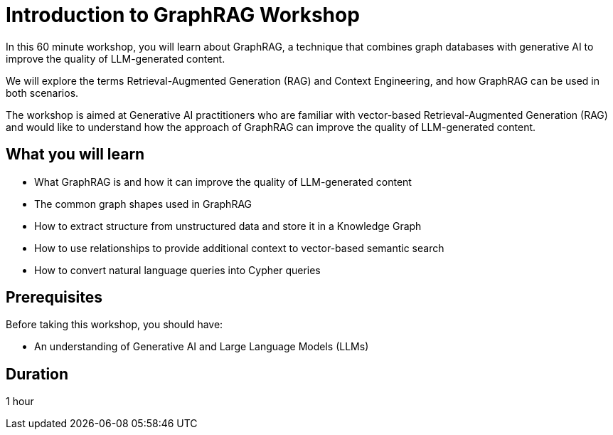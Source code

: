 = Introduction to GraphRAG Workshop 
:caption: A one hour hands-on introduction to GraphRAG.
:status: active  
:duration: 1 hour

In this 60 minute workshop, you will learn about GraphRAG, a technique that combines graph databases with generative AI to improve the quality of LLM-generated content.

We will explore the terms Retrieval-Augmented Generation (RAG) and Context Engineering, and how GraphRAG can be used in both scenarios.

The workshop is aimed at Generative AI practitioners who are familiar with vector-based Retrieval-Augmented Generation (RAG) and would like to understand how the approach of GraphRAG can improve the quality of LLM-generated content.



== What you will learn

* What GraphRAG is and how it can improve the quality of LLM-generated content
* The common graph shapes used in GraphRAG
* How to extract structure from unstructured data and store it in a Knowledge Graph 
* How to use relationships to provide additional context to vector-based semantic search 
* How to convert natural language queries into Cypher queries 


== Prerequisites

Before taking this workshop, you should have:

* An understanding of Generative AI and Large Language Models (LLMs)


== Duration

1 hour
